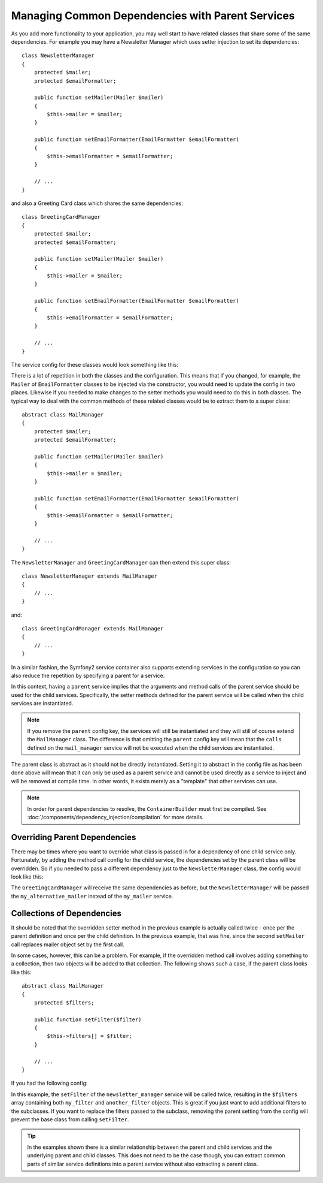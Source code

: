 .. index::
   single: Dependency Injection; Parent services

Managing Common Dependencies with Parent Services
=================================================

As you add more functionality to your application, you may well start to have
related classes that share some of the same dependencies. For example you
may have a Newsletter Manager which uses setter injection to set its dependencies::

    class NewsletterManager
    {
        protected $mailer;
        protected $emailFormatter;

        public function setMailer(Mailer $mailer)
        {
            $this->mailer = $mailer;
        }

        public function setEmailFormatter(EmailFormatter $emailFormatter)
        {
            $this->emailFormatter = $emailFormatter;
        }

        // ...
    }

and also a Greeting Card class which shares the same dependencies::

    class GreetingCardManager
    {
        protected $mailer;
        protected $emailFormatter;

        public function setMailer(Mailer $mailer)
        {
            $this->mailer = $mailer;
        }

        public function setEmailFormatter(EmailFormatter $emailFormatter)
        {
            $this->emailFormatter = $emailFormatter;
        }

        // ...
    }

The service config for these classes would look something like this:

.. configuration-block::

    .. code-block:: yaml

        parameters:
            # ...
            newsletter_manager.class: NewsletterManager
            greeting_card_manager.class: GreetingCardManager
        services:
            my_mailer:
                # ...
            my_email_formatter:
                # ...
            newsletter_manager:
                class:     "%newsletter_manager.class%"
                calls:
                    - [ setMailer, [ @my_mailer ] ]
                    - [ setEmailFormatter, [ @my_email_formatter] ]

            greeting_card_manager:
                class:     "%greeting_card_manager.class%"
                calls:
                    - [ setMailer, [ @my_mailer ] ]
                    - [ setEmailFormatter, [ @my_email_formatter] ]

    .. code-block:: xml

        <parameters>
            <!-- ... -->
            <parameter key="newsletter_manager.class">NewsletterManager</parameter>
            <parameter key="greeting_card_manager.class">GreetingCardManager</parameter>
        </parameters>

        <services>
            <service id="my_mailer" ...>
              <!-- ... -->
            </service>
            <service id="my_email_formatter" ...>
              <!-- ... -->
            </service>
            <service id="newsletter_manager" class="%newsletter_manager.class%">
                <call method="setMailer">
                     <argument type="service" id="my_mailer" />
                </call>
                <call method="setEmailFormatter">
                     <argument type="service" id="my_email_formatter" />
                </call>
            </service>
            <service id="greeting_card_manager" class="%greeting_card_manager.class%">
                <call method="setMailer">
                     <argument type="service" id="my_mailer" />
                </call>
                <call method="setEmailFormatter">
                     <argument type="service" id="my_email_formatter" />
                </call>
            </service>
        </services>

    .. code-block:: php

        use Symfony\Component\DependencyInjection\Definition;
        use Symfony\Component\DependencyInjection\Reference;

        // ...
        $container->setParameter('newsletter_manager.class', 'NewsletterManager');
        $container->setParameter('greeting_card_manager.class', 'GreetingCardManager');

        $container->setDefinition('my_mailer', ...);
        $container->setDefinition('my_email_formatter', ...);
        $container->setDefinition('newsletter_manager', new Definition(
            '%newsletter_manager.class%'
        ))->addMethodCall('setMailer', array(
            new Reference('my_mailer')
        ))->addMethodCall('setEmailFormatter', array(
            new Reference('my_email_formatter')
        ));
        $container->setDefinition('greeting_card_manager', new Definition(
            '%greeting_card_manager.class%'
        ))->addMethodCall('setMailer', array(
            new Reference('my_mailer')
        ))->addMethodCall('setEmailFormatter', array(
            new Reference('my_email_formatter')
        ));

There is a lot of repetition in both the classes and the configuration. This
means that if you changed, for example, the ``Mailer`` of ``EmailFormatter``
classes to be injected via the constructor, you would need to update the config
in two places. Likewise if you needed to make changes to the setter methods
you would need to do this in both classes. The typical way to deal with the
common methods of these related classes would be to extract them to a super class::

    abstract class MailManager
    {
        protected $mailer;
        protected $emailFormatter;

        public function setMailer(Mailer $mailer)
        {
            $this->mailer = $mailer;
        }

        public function setEmailFormatter(EmailFormatter $emailFormatter)
        {
            $this->emailFormatter = $emailFormatter;
        }

        // ...
    }

The ``NewsletterManager`` and ``GreetingCardManager`` can then extend this
super class::

    class NewsletterManager extends MailManager
    {
        // ...
    }

and::

    class GreetingCardManager extends MailManager
    {
        // ...
    }

In a similar fashion, the Symfony2 service container also supports extending
services in the configuration so you can also reduce the repetition by specifying
a parent for a service.

.. configuration-block::

    .. code-block:: yaml

        parameters:
            # ...
            newsletter_manager.class: NewsletterManager
            greeting_card_manager.class: GreetingCardManager
            mail_manager.class: MailManager
        services:
            my_mailer:
                # ...
            my_email_formatter:
                # ...
            mail_manager:
                class:     "%mail_manager.class%"
                abstract:  true
                calls:
                    - [ setMailer, [ @my_mailer ] ]
                    - [ setEmailFormatter, [ @my_email_formatter] ]

            newsletter_manager:
                class:     "%newsletter_manager.class%"
                parent: mail_manager

            greeting_card_manager:
                class:     "%greeting_card_manager.class%"
                parent: mail_manager

    .. code-block:: xml

        <parameters>
            <!-- ... -->
            <parameter key="newsletter_manager.class">NewsletterManager</parameter>
            <parameter key="greeting_card_manager.class">GreetingCardManager</parameter>
            <parameter key="mail_manager.class">MailManager</parameter>
        </parameters>

        <services>
            <service id="my_mailer" ...>
              <!-- ... -->
            </service>
            <service id="my_email_formatter" ...>
              <!-- ... -->
            </service>
            <service id="mail_manager" class="%mail_manager.class%" abstract="true">
                <call method="setMailer">
                     <argument type="service" id="my_mailer" />
                </call>
                <call method="setEmailFormatter">
                     <argument type="service" id="my_email_formatter" />
                </call>
            </service>
            <service id="newsletter_manager" class="%newsletter_manager.class%" parent="mail_manager"/>
            <service id="greeting_card_manager" class="%greeting_card_manager.class%" parent="mail_manager"/>
        </services>

    .. code-block:: php

        use Symfony\Component\DependencyInjection\Definition;
        use Symfony\Component\DependencyInjection\DefinitionDecorator;
        use Symfony\Component\DependencyInjection\Reference;

        // ...
        $container->setParameter('newsletter_manager.class', 'NewsletterManager');
        $container->setParameter('greeting_card_manager.class', 'GreetingCardManager');
        $container->setParameter('mail_manager.class', 'MailManager');

        $container->setDefinition('my_mailer', ...);
        $container->setDefinition('my_email_formatter', ...);
        $container->setDefinition('mail_manager', new Definition(
            '%mail_manager.class%'
        ))->setAbstract(
            true
        )->addMethodCall('setMailer', array(
            new Reference('my_mailer')
        ))->addMethodCall('setEmailFormatter', array(
            new Reference('my_email_formatter')
        ));
        $container->setDefinition('newsletter_manager', new DefinitionDecorator(
            'mail_manager'
        ))->setClass(
            '%newsletter_manager.class%'
        );
        $container->setDefinition('greeting_card_manager', new DefinitionDecorator(
            'mail_manager'
        ))->setClass(
            '%greeting_card_manager.class%'
        );

In this context, having a ``parent`` service implies that the arguments and
method calls of the parent service should be used for the child services.
Specifically, the setter methods defined for the parent service will be called
when the child services are instantiated.

.. note::

   If you remove the ``parent`` config key, the services will still be instantiated
   and they will still of course extend the ``MailManager`` class. The difference
   is that omitting the ``parent`` config key will mean that the ``calls``
   defined on the ``mail_manager`` service will not be executed when the
   child services are instantiated.

The parent class is abstract as it should not be directly instantiated. Setting
it to abstract in the config file as has been done above will mean that it
can only be used as a parent service and cannot be used directly as a service
to inject and will be removed at compile time. In other words, it exists merely
as a "template" that other services can use.

.. note::

   In order for parent dependencies to resolve, the ``ContainerBuilder`` must
   first be compiled. See :doc:`/components/dependency_injection/compilation`
   for more details.

Overriding Parent Dependencies
------------------------------

There may be times where you want to override what class is passed in for
a dependency of one child service only. Fortunately, by adding the method
call config for the child service, the dependencies set by the parent class
will be overridden. So if you needed to pass a different dependency just
to the ``NewsletterManager`` class, the config would look like this:

.. configuration-block::

    .. code-block:: yaml

        parameters:
            # ...
            newsletter_manager.class: NewsletterManager
            greeting_card_manager.class: GreetingCardManager
            mail_manager.class: MailManager
        services:
            my_mailer:
                # ...
            my_alternative_mailer:
                # ...
            my_email_formatter:
                # ...
            mail_manager:
                class:     "%mail_manager.class%"
                abstract:  true
                calls:
                    - [ setMailer, [ @my_mailer ] ]
                    - [ setEmailFormatter, [ @my_email_formatter] ]

            newsletter_manager:
                class:     "%newsletter_manager.class%"
                parent: mail_manager
                calls:
                    - [ setMailer, [ @my_alternative_mailer ] ]

            greeting_card_manager:
                class:     "%greeting_card_manager.class%"
                parent: mail_manager

    .. code-block:: xml

        <parameters>
            <!-- ... -->
            <parameter key="newsletter_manager.class">NewsletterManager</parameter>
            <parameter key="greeting_card_manager.class">GreetingCardManager</parameter>
            <parameter key="mail_manager.class">MailManager</parameter>
        </parameters>

        <services>
            <service id="my_mailer" ...>
              <!-- ... -->
            </service>
            <service id="my_alternative_mailer" ...>
              <!-- ... -->
            </service>
            <service id="my_email_formatter" ...>
              <!-- ... -->
            </service>
            <service id="mail_manager" class="%mail_manager.class%" abstract="true">
                <call method="setMailer">
                     <argument type="service" id="my_mailer" />
                </call>
                <call method="setEmailFormatter">
                     <argument type="service" id="my_email_formatter" />
                </call>
            </service>
            <service id="newsletter_manager" class="%newsletter_manager.class%" parent="mail_manager">
                 <call method="setMailer">
                     <argument type="service" id="my_alternative_mailer" />
                </call>
            </service>
            <service id="greeting_card_manager" class="%greeting_card_manager.class%" parent="mail_manager"/>
        </services>

    .. code-block:: php

        use Symfony\Component\DependencyInjection\Definition;
        use Symfony\Component\DependencyInjection\DefinitionDecorator;
        use Symfony\Component\DependencyInjection\Reference;

        // ...
        $container->setParameter('newsletter_manager.class', 'NewsletterManager');
        $container->setParameter('greeting_card_manager.class', 'GreetingCardManager');
        $container->setParameter('mail_manager.class', 'MailManager');

        $container->setDefinition('my_mailer', ...);
        $container->setDefinition('my_alternative_mailer', ...);
        $container->setDefinition('my_email_formatter', ...);
        $container->setDefinition('mail_manager', new Definition(
            '%mail_manager.class%'
        ))->setAbstract(
            true
        )->addMethodCall('setMailer', array(
            new Reference('my_mailer')
        ))->addMethodCall('setEmailFormatter', array(
            new Reference('my_email_formatter')
        ));
        $container->setDefinition('newsletter_manager', new DefinitionDecorator(
            'mail_manager'
        ))->setClass(
            '%newsletter_manager.class%'
        )->addMethodCall('setMailer', array(
            new Reference('my_alternative_mailer')
        ));
        $container->setDefinition('greeting_card_manager', new DefinitionDecorator(
            'mail_manager'
        ))->setClass(
            '%greeting_card_manager.class%'
        );

The ``GreetingCardManager`` will receive the same dependencies as before,
but the ``NewsletterManager`` will be passed the ``my_alternative_mailer``
instead of the ``my_mailer`` service.

Collections of Dependencies
---------------------------

It should be noted that the overridden setter method in the previous example
is actually called twice - once per the parent definition and once per the
child definition. In the previous example, that was fine, since the second
``setMailer`` call replaces mailer object set by the first call.

In some cases, however, this can be a problem. For example, if the overridden
method call involves adding something to a collection, then two objects will
be added to that collection. The following shows such a case, if the parent
class looks like this::

    abstract class MailManager
    {
        protected $filters;

        public function setFilter($filter)
        {
            $this->filters[] = $filter;
        }

        // ...
    }

If you had the following config:

.. configuration-block::

    .. code-block:: yaml

        parameters:
            # ...
            newsletter_manager.class: NewsletterManager
            mail_manager.class: MailManager
        services:
            my_filter:
                # ...
            another_filter:
                # ...
            mail_manager:
                class:     "%mail_manager.class%"
                abstract:  true
                calls:
                    - [ setFilter, [ @my_filter ] ]

            newsletter_manager:
                class:     "%newsletter_manager.class%"
                parent: mail_manager
                calls:
                    - [ setFilter, [ @another_filter ] ]

    .. code-block:: xml

        <parameters>
            <!-- ... -->
            <parameter key="newsletter_manager.class">NewsletterManager</parameter>
            <parameter key="mail_manager.class">MailManager</parameter>
        </parameters>

        <services>
            <service id="my_filter" ...>
              <!-- ... -->
            </service>
            <service id="another_filter" ...>
              <!-- ... -->
            </service>
            <service id="mail_manager" class="%mail_manager.class%" abstract="true">
                <call method="setFilter">
                     <argument type="service" id="my_filter" />
                </call>
            </service>
            <service id="newsletter_manager" class="%newsletter_manager.class%" parent="mail_manager">
                 <call method="setFilter">
                     <argument type="service" id="another_filter" />
                </call>
            </service>
        </services>

    .. code-block:: php

        use Symfony\Component\DependencyInjection\Definition;
        use Symfony\Component\DependencyInjection\DefinitionDecorator;
        use Symfony\Component\DependencyInjection\Reference;

        // ...
        $container->setParameter('newsletter_manager.class', 'NewsletterManager');
        $container->setParameter('mail_manager.class', 'MailManager');

        $container->setDefinition('my_filter', ...);
        $container->setDefinition('another_filter', ...);
        $container->setDefinition('mail_manager', new Definition(
            '%mail_manager.class%'
        ))->setAbstract(
            true
        )->addMethodCall('setFilter', array(
            new Reference('my_filter')
        ));
        $container->setDefinition('newsletter_manager', new DefinitionDecorator(
            'mail_manager'
        ))->setClass(
            '%newsletter_manager.class%'
        )->addMethodCall('setFilter', array(
            new Reference('another_filter')
        ));

In this example, the ``setFilter`` of the ``newsletter_manager`` service
will be called twice, resulting in the ``$filters`` array containing both
``my_filter`` and ``another_filter`` objects. This is great if you just want
to add additional filters to the subclasses. If you want to replace the filters
passed to the subclass, removing the parent setting from the config will
prevent the base class from calling ``setFilter``.

.. tip::

    In the examples shown there is a similar relationship between the parent
    and child services and the underlying parent and child classes. This does
    not need to be the case though, you can extract common parts of similar
    service definitions into a parent service without also extracting a parent
    class.

